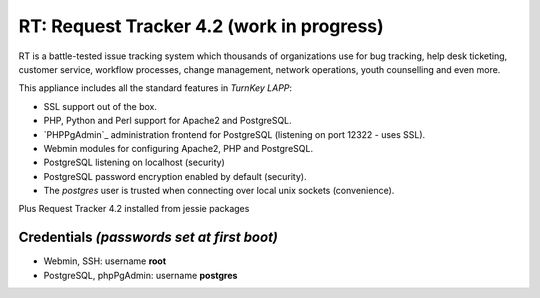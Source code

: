 
RT: Request Tracker 4.2 (work in progress)
=============================

RT is a battle-tested issue tracking system which thousands of
organizations use for bug tracking, help desk ticketing, 
customer service, workflow processes, change management, network 
operations, youth counselling and even more.


This appliance includes all the standard features in `TurnKey LAPP`:

- SSL support out of the box.
- PHP, Python and Perl support for Apache2 and PostgreSQL.
- `PHPPgAdmin`_ administration frontend for PostgreSQL (listening on
  port 12322 - uses SSL).
- Webmin modules for configuring Apache2, PHP and PostgreSQL.
- PostgreSQL listening on localhost (security)
- PostgreSQL password encryption enabled by default (security).
- The *postgres* user is trusted when connecting over local unix sockets
  (convenience).

Plus Request Tracker 4.2 installed from jessie packages


Credentials *(passwords set at first boot)*
-------------------------------------------

-  Webmin, SSH: username **root**
-  PostgreSQL, phpPgAdmin: username **postgres**
